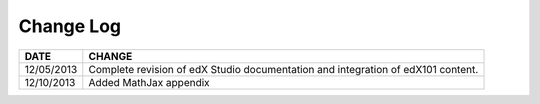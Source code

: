 

**********
Change Log
**********


==============  ================================================================
     DATE       CHANGE
==============  ================================================================
12/05/2013	Complete revision of edX Studio documentation and integration 
                of edX101 content.
12/10/2013      Added MathJax appendix          
==============  ================================================================

